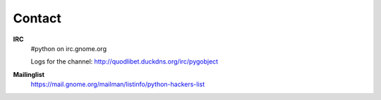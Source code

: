 =======
Contact
=======

**IRC**
    #python on irc.gnome.org

    Logs for the channel: http://quodlibet.duckdns.org/irc/pygobject

**Mailinglist**
    https://mail.gnome.org/mailman/listinfo/python-hackers-list

